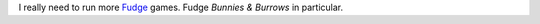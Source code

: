 .. title: Fudge
.. slug: fudge
.. date: 2008-12-01 00:35:57 UTC-05:00
.. tags: rpg,fudge,to do
.. category: gaming/rpg
.. link: 
.. description: 
.. type: text


I really need to run more Fudge_ games.  Fudge *Bunnies & Burrows* in
particular.

.. _Fudge: http://www.fudgerpg.com/

